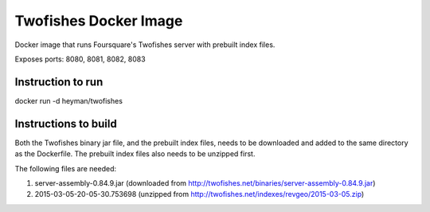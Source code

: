 Twofishes Docker Image
======================

Docker image that runs Foursquare's Twofishes server with prebuilt index files.

Exposes ports: 8080, 8081, 8082, 8083


Instruction to run
------------------

docker run -d heyman/twofishes


Instructions to build
---------------------

Both the Twofishes binary jar file, and the prebuilt index files, needs to be downloaded 
and added to the same directory as the Dockerfile. The prebuilt index files also needs to 
be unzipped first.

The following files are needed:

1. server-assembly-0.84.9.jar (downloaded from http://twofishes.net/binaries/server-assembly-0.84.9.jar)
2. 2015-03-05-20-05-30.753698 (unzipped from http://twofishes.net/indexes/revgeo/2015-03-05.zip)
